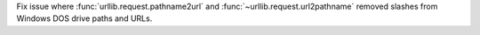 Fix issue where :func:`urllib.request.pathname2url` and
:func:`~urllib.request.url2pathname` removed slashes from Windows DOS drive
paths and URLs.
